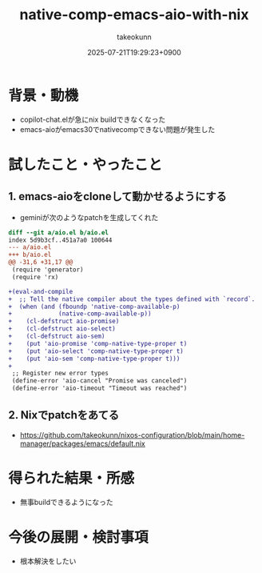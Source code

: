 :PROPERTIES:
:ID:       9CB40F35-E8C5-465F-992A-B696D751321A
:END:
#+TITLE: native-comp-emacs-aio-with-nix
#+AUTHOR: takeokunn
#+DESCRIPTION: description
#+DATE: 2025-07-21T19:29:23+0900
#+HUGO_BASE_DIR: ../../
#+HUGO_CATEGORIES: fleeting
#+HUGO_SECTION: posts/fleeting
#+HUGO_TAGS: fleeting nix emacs
#+HUGO_DRAFT: true
#+STARTUP: fold
* 背景・動機

- copilot-chat.elが急にnix buildできなくなった
- emacs-aioがemacs30でnativecompできない問題が発生した

* 試したこと・やったこと
** 1. emacs-aioをcloneして動かせるようにする

- geminiが次のようなpatchを生成してくれた

#+begin_src diff
  diff --git a/aio.el b/aio.el
  index 5d9b3cf..451a7a0 100644
  --- a/aio.el
  +++ b/aio.el
  @@ -31,6 +31,17 @@
   (require 'generator)
   (require 'rx)

  +(eval-and-compile
  +  ;; Tell the native compiler about the types defined with `record`.
  +  (when (and (fboundp 'native-comp-available-p)
  +             (native-comp-available-p))
  +    (cl-defstruct aio-promise)
  +    (cl-defstruct aio-select)
  +    (cl-defstruct aio-sem)
  +    (put 'aio-promise 'comp-native-type-proper t)
  +    (put 'aio-select 'comp-native-type-proper t)
  +    (put 'aio-sem 'comp-native-type-proper t)))
  +
   ;; Register new error types
   (define-error 'aio-cancel "Promise was canceled")
   (define-error 'aio-timeout "Timeout was reached")
#+end_src
** 2. Nixでpatchをあてる

- https://github.com/takeokunn/nixos-configuration/blob/main/home-manager/packages/emacs/default.nix

* 得られた結果・所感

- 無事buildできるようになった

* 今後の展開・検討事項

- 根本解決をしたい
